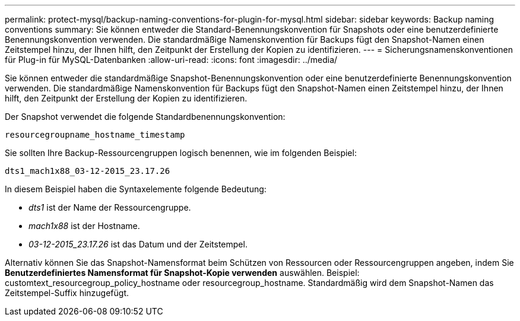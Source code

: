 ---
permalink: protect-mysql/backup-naming-conventions-for-plugin-for-mysql.html 
sidebar: sidebar 
keywords: Backup naming conventions 
summary: Sie können entweder die Standard-Benennungskonvention für Snapshots oder eine benutzerdefinierte Benennungskonvention verwenden.  Die standardmäßige Namenskonvention für Backups fügt den Snapshot-Namen einen Zeitstempel hinzu, der Ihnen hilft, den Zeitpunkt der Erstellung der Kopien zu identifizieren. 
---
= Sicherungsnamenskonventionen für Plug-in für MySQL-Datenbanken
:allow-uri-read: 
:icons: font
:imagesdir: ../media/


[role="lead"]
Sie können entweder die standardmäßige Snapshot-Benennungskonvention oder eine benutzerdefinierte Benennungskonvention verwenden.  Die standardmäßige Namenskonvention für Backups fügt den Snapshot-Namen einen Zeitstempel hinzu, der Ihnen hilft, den Zeitpunkt der Erstellung der Kopien zu identifizieren.

Der Snapshot verwendet die folgende Standardbenennungskonvention:

`resourcegroupname_hostname_timestamp`

Sie sollten Ihre Backup-Ressourcengruppen logisch benennen, wie im folgenden Beispiel:

[listing]
----
dts1_mach1x88_03-12-2015_23.17.26
----
In diesem Beispiel haben die Syntaxelemente folgende Bedeutung:

* _dts1_ ist der Name der Ressourcengruppe.
* _mach1x88_ ist der Hostname.
* _03-12-2015_23.17.26_ ist das Datum und der Zeitstempel.


Alternativ können Sie das Snapshot-Namensformat beim Schützen von Ressourcen oder Ressourcengruppen angeben, indem Sie *Benutzerdefiniertes Namensformat für Snapshot-Kopie verwenden* auswählen.  Beispiel: customtext_resourcegroup_policy_hostname oder resourcegroup_hostname.  Standardmäßig wird dem Snapshot-Namen das Zeitstempel-Suffix hinzugefügt.
